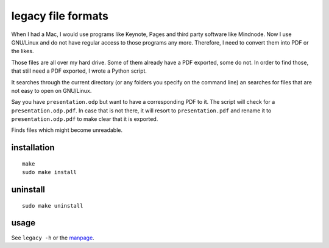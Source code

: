 .. Copyright © 2012-2014, 2016-2017 Martin Ueding <dev@martin-ueding.de>

legacy file formats
===================

When I had a Mac, I would use programs like Keynote, Pages and third party
software like Mindnode. Now I use GNU/Linux and do not have regular access to
those programs any more. Therefore, I need to convert them into PDF or the
likes.

Those files are all over my hard drive. Some of them already have a PDF
exported, some do not. In order to find those, that still need a PDF exported,
I wrote a Python script.

It searches through the current directory (or any folders you specify on the
command line) an searches for files that are not easy to open on GNU/Linux.

Say you have ``presentation.odp`` but want to have a corresponding PDF to it.
The script will check for a ``presentation.odp.pdf``. In case that is not
there, it will resort to ``presentation.pdf`` and rename it to
``presentation.odp.pdf`` to make clear that it is exported.

Finds files which might become unreadable.

installation
------------
::

    make
    sudo make install


uninstall
---------
::

    sudo make uninstall


usage
-----
See ``legacy -h`` or the manpage_.

.. _manpage: legacy.1.rst
